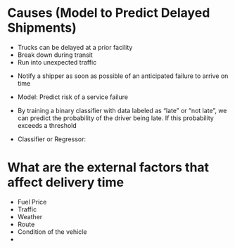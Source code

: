 

* Causes (Model to Predict Delayed Shipments)

  - Trucks can be delayed at a prior facility
  - Break down during transit
  - Run into unexpected traffic


  - Notify a shipper as soon as possible of an anticipated failure to arrive on time
  - Model: Predict risk of a service failure

  - By training a binary classifier with data labeled as “late” or “not late”,
     we can predict the probability of the driver being late. If this probability exceeds a threshold
  - Classifier or Regressor:


* What are the external factors that affect delivery time

  - Fuel Price
  - Traffic
  - Weather
  - Route
  - Condition of the vehicle
  - 
